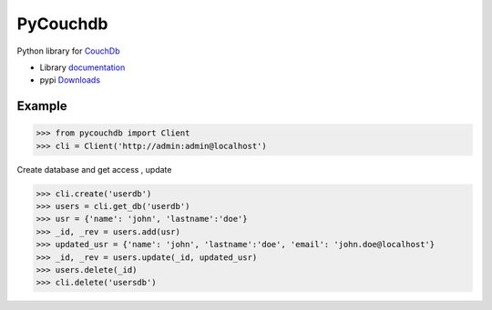 PyCouchdb
=========

Python library for `CouchDb`_


- Library `documentation`_
- pypi `Downloads`_

Example
-------
.. code-block:: python
   
   >>> from pycouchdb import Client
   >>> cli = Client('http://admin:admin@localhost')

Create database and get access , update

.. code-block:: python
   
   >>> cli.create('userdb')
   >>> users = cli.get_db('userdb')
   >>> usr = {'name': 'john', 'lastname':'doe'}
   >>> _id, _rev = users.add(usr)
   >>> updated_usr = {'name': 'john', 'lastname':'doe', 'email': 'john.doe@localhost'}
   >>> _id, _rev = users.update(_id, updated_usr)
   >>> users.delete(_id)
   >>> cli.delete('usersdb')

.. _Downloads: http://pypi.python.org/pypi/PyCouchDB
.. _PyPI: http://pypi.python.org/
.. _documentation: http://pycouchdb.readthedocs.io/en/latest/
.. _CouchDb: https://couchdb.apache.org/
